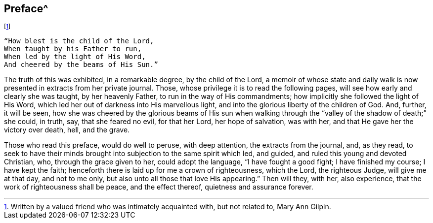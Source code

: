 == Preface^
footnote:[Written by a valued friend who was intimately acquainted with,
but not related to, Mary Ann Gilpin.]

[verse]
____
"`How blest is the child of the Lord,
When taught by his Father to run,
When led by the light of His Word,
And cheered by the beams of His Sun.`"
____

The truth of this was exhibited, in a remarkable degree, by the child of the Lord,
a memoir of whose state and daily walk is now
presented in extracts from her private journal.
Those, whose privilege it is to read the following pages,
will see how early and clearly she was taught, by her heavenly Father,
to run in the way of His commandments; how implicitly she followed the light of His Word,
which led her out of darkness into His marvellous light,
and into the glorious liberty of the children of God.
And, further, it will be seen,
how she was cheered by the glorious beams of His sun when walking
through the "`valley of the shadow of death;`" she could,
in truth, say, that she feared no evil, for that her Lord, her hope of salvation,
was with her, and that He gave her the victory over death, hell, and the grave.

Those who read this preface, would do well to peruse, with deep attention,
the extracts from the journal, and, as they read,
to seek to have their minds brought into subjection to the same spirit which led,
and guided, and ruled this young and devoted Christian, who,
through the grace given to her, could adopt the language, "`I have fought a good fight;
I have finished my course; I have kept the faith;
henceforth there is laid up for me a crown of righteousness, which the Lord,
the righteous Judge, will give me at that day, and not to me only,
but also unto all those that love His appearing.`"
Then will they, with her, also experience, that the work of righteousness shall be peace,
and the effect thereof, quietness and assurance forever.
